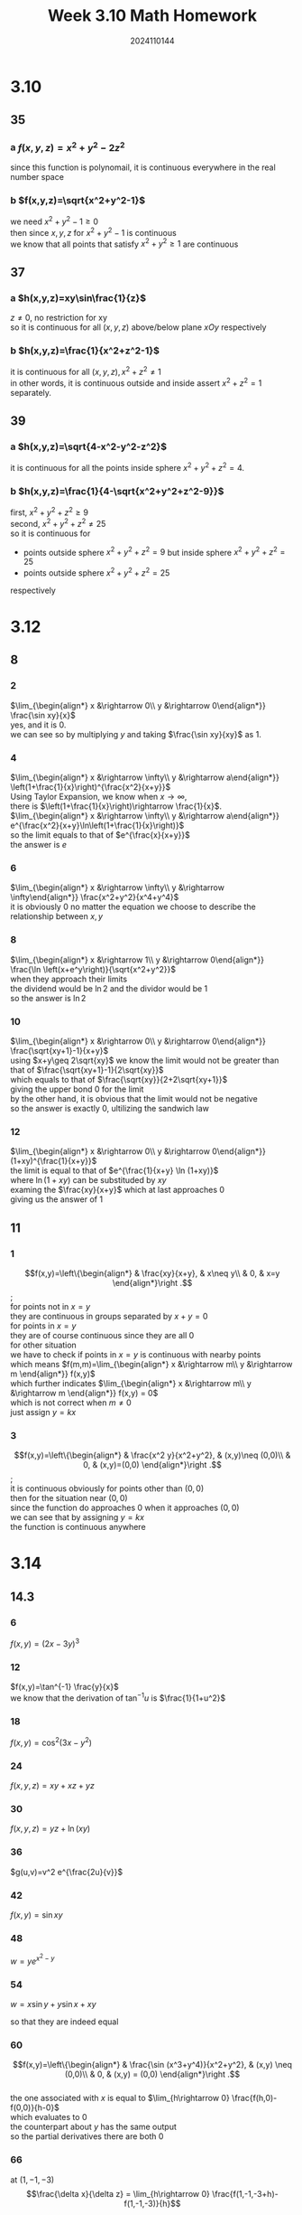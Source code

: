 #+TITLE: Week 3.10 Math Homework
#+AUTHOR: 2024110144
#+LATEX_CLASS: article
#+LATEX_CLASS_OPTIONS: [a4paper,12pt]
#+LATEX_HEADER: \usepackage[margin=0.5in]{geometry}
#+OPTIONS: \n:t toc:nil num:nil date:nil

#+BEGIN_COMMENT
3.10 Thomas 14.2 35-40 odd
3.12 微积分学导论下 6.1 8 even 11 odd
3.14 Thomas 14.3 1-92 mod 6
     14.5 1-40 mod 5
#+END_COMMENT

* 3.10
# at what points in space are the functions in 35-40 continuous?
** 35
*** a $f(x,y,z)=x^2+y^2-2z^2$
since this function is polynomail, it is continuous everywhere in the real number space
*** b $f(x,y,z)=\sqrt{x^2+y^2-1}$
we need $x^2+y^2-1\geq 0$
then since $x, y, z$ for $x^2+y^2-1$ is continuous
we know that all points that satisfy $x^2+y^2\geq 1$ are continuous
** 37
*** a $h(x,y,z)=xy\sin\frac{1}{z}$
$z\neq 0$, no restriction for xy
so it is continuous for all $(x,y,z)$ above/below plane $xOy$ respectively
*** b $h(x,y,z)=\frac{1}{x^2+z^2-1}$
it is continuous for all $(x,y,z), x^2+z^2\neq 1$
in other words, it is continuous outside and inside assert $x^2+z^2=1$ separately.
** 39
*** a $h(x,y,z)=\sqrt{4-x^2-y^2-z^2}$
it is continuous for all the points inside sphere $x^2+y^2+z^2=4$.
*** b $h(x,y,z)=\frac{1}{4-\sqrt{x^2+y^2+z^2-9}}$
first, $x^2+y^2+z^2\geq 9$
second, $x^2+y^2+z^2\neq 25$
so it is continuous for
- points outside sphere $x^2+y^2+z^2=9$ but inside sphere $x^2+y^2+z^2=25$
- points outside sphere $x^2+y^2+z^2=25$
respectively

* 3.12
** 8
# 判断下列极限是否存在，若存在，求出其极限。
*** 2
$\lim_{\begin{align*} x &\rightarrow 0\\ y &\rightarrow 0\end{align*}} \frac{\sin xy}{x}$
yes, and it is $0$.
we can see so by multiplying $y$ and taking $\frac{\sin xy}{xy}$ as $1$.
*** 4
$\lim_{\begin{align*} x &\rightarrow \infty\\ y &\rightarrow a\end{align*}} \left(1+\frac{1}{x}\right)^{\frac{x^2}{x+y}}$
Using Taylor Expansion, we know when $x\rightarrow \infty$,
there is $\left(1+\frac{1}{x}\right)\rightarrow \frac{1}{x}$.
$\lim_{\begin{align*} x &\rightarrow \infty\\ y &\rightarrow a\end{align*}} e^{\frac{x^2}{x+y}\ln\left(1+\frac{1}{x}\right)}$
so the limit equals to that of $e^{\frac{x}{x+y}}$
the answer is $e$
*** 6
$\lim_{\begin{align*} x &\rightarrow \infty\\ y &\rightarrow \infty\end{align*}} \frac{x^2+y^2}{x^4+y^4}$
it is obviously $0$ no matter the equation we choose to describe the relationship between $x,y$
*** 8
$\lim_{\begin{align*} x &\rightarrow 1\\ y &\rightarrow 0\end{align*}} \frac{\ln \left(x+e^y\right)}{\sqrt{x^2+y^2}}$
when they approach their limits
the dividend would be $\ln 2$ and the dividor would be $1$
so the answer is $\ln 2$
*** 10
$\lim_{\begin{align*} x &\rightarrow 0\\ y &\rightarrow 0\end{align*}} \frac{\sqrt{xy+1}-1}{x+y}$
using $x+y\geq 2\sqrt{xy}$ we know the limit would not be greater than that of $\frac{\sqrt{xy+1}-1}{2\sqrt{xy}}$
which equals to that of $\frac{\sqrt{xy}}{2+2\sqrt{xy+1}}$
giving the upper bond $0$ for the limit
by the other hand, it is obvious that the limit would not be negative
so the answer is exactly $0$, ultilizing the sandwich law
*** 12
$\lim_{\begin{align*} x &\rightarrow 0\\ y &\rightarrow 0\end{align*}} (1+xy)^{\frac{1}{x+y}}$
the limit is equal to that of $e^{\frac{1}{x+y} \ln (1+xy)}$
where $\ln (1+xy)$ can be substituded by $xy$
examing the $\frac{xy}{x+y}$ which at last approaches $0$
giving us the answer of $1$
** 11
# 研究下列函数的连续性。
*** 1
$$f(x,y)=\left\{\begin{align*} & \frac{xy}{x+y}, & x\neq y\\
& 0, & x=y \end{align*}\right .$$;
for points not in $x=y$
they are continuous in groups separated by $x+y=0$
for points in $x=y$
they are of course continuous since they are all 0
for other situation
we have to check if points in $x=y$ is continuous with nearby points
which means $f(m,m)=\lim_{\begin{align*} x &\rightarrow m\\ y &\rightarrow m \end{align*}} f(x,y)$
which further indicates $\lim_{\begin{align*} x &\rightarrow m\\ y &\rightarrow m \end{align*}} f(x,y) = 0$
which is not correct when $m\neq 0$
just assign $y=kx$
*** 3
$$f(x,y)=\left\{\begin{align*} & \frac{x^2 y}{x^2+y^2}, & (x,y)\neq (0,0)\\
& 0, & (x,y)=(0,0) \end{align*}\right .$$;
it is continuous obviously for points other than $(0,0)$
then for the situation near $(0,0)$
since the function do approaches $0$ when it approaches $(0,0)$
we can see that by assigning $y=kx$
the function is continuous anywhere

* 3.14
** 14.3
*** 6
$f(x,y)=(2x-3y)^3$
\begin{align*}
\frac{\delta f}{\delta x} &= 6(2x-3y)^2\\
\frac{\delta f}{\delta y} &= -9(2x-3y)^2
\end{align*}
*** 12
$f(x,y)=\tan^{-1} \frac{y}{x}$
we know that the derivation of $\tan^{-1} u$ is $\frac{1}{1+u^2}$
\begin{align*}
\frac{\delta f}{\delta x} &= -\frac{y}{x^2+y^2}\\
\frac{\delta f}{\delta y} &= \frac{x}{x^2+y^2}
\end{align*}
*** 18
$f(x,y)=\cos^2 (3x-y^2)$
\begin{align*}
\frac{\delta f}{\delta x} &= -3 \sin (6x-2y^2)\\
\frac{\delta f}{\delta y} &= 2y \sin (6x-2y^2)
\end{align*}
*** 24
$f(x,y,z)=xy+xz+yz$
\begin{align*}
f_x &= y+z\\
f_y &= x+z\\
f_z &= x+y
\end{align*}
*** 30
$f(x,y,z)=yz+\ln (xy)$
\begin{align*}
f_x &= \frac{1}{x}\\
f_y &= z+\frac{1}{y}\\
f_z &= y
\end{align*}
*** 36
$g(u,v)=v^2 e^{\frac{2u}{v}}$
\begin{align*}
g_u &= 2v e^{\frac{2u}{v}}\\
g_v &= 2(v-u) e^{\frac{2u}{v}}
\end{align*}
*** 42
$f(x,y)=\sin xy$
\begin{align*}
f_{x^2} &= -y^2 \sin xy\\
f_{xy} &= \cos xy - xy \sin xy\\
f_{yx} &= \cos xy - xy \sin xy\\
f_{y^2} &= -x^2 \sin xy
\end{align*}
*** 48
$w=y e^{x^2-y}$
\begin{align*}
w_{x^2} &= 2y(1+2x^2) e^{x^2-y}\\
w_{xy} &= 2x(1-y) e^{x^2-y}\\
w_{yx} &= 2x(1-y) e^{x^2-y}\\
w_{y^2} &= (y-2) e^{x^2-y}
\end{align*}
*** 54
$w=x\sin y+y\sin x+xy$
\begin{align*}
w_x &= \sin y + y\cos x + y\\
w_y &= \sin x + x\cos y + x\\
w_{xy} &= \cos y + \cos x + 1\\
w_{yx} &= \cos y + \cos x + 1
\end{align*}
so that they are indeed equal
*** 60
$$f(x,y)=\left\{\begin{align*} & \frac{\sin (x^3+y^4)}{x^2+y^2}, & (x,y) \neq (0,0)\\
& 0, & (x,y) = (0,0) \end{align*}\right .$$
the one associated with $x$ is equal to $\lim_{h\rightarrow 0} \frac{f(h,0)-f(0,0)}{h-0}$
which evaluates to $0$
the counterpart about $y$ has the same output
so the partial derivatives there are both $0$
*** 66
at $(1,-1,-3)$
$$\frac{\delta x}{\delta z} = \lim_{h\rightarrow 0} \frac{f(1,-1,-3+h)-f(1,-1,-3)}{h}$$
gives $\frac{1}{6}$
just differentiate both sides with respect to $z$ then pass the point in
*** 72 WFL
$$f(x,y)=\left\{\begin{align*} & xy\frac{x^2-y^2}{x^2+y^2}, & (x,y)\neq 0,\\
& 0, & (x,y)=0.\end{align*}\right .$$
**** a
$$\begin{align*}
\frac{\delta f}{\delta y}(x,0) &= \lim_{h\rightarrow 0} \frac{f(x,h)-f(x,0)}{h}\\
&= \lim_{h\rightarrow 0} \frac{f(x,h)}{h}\\
&= \lim_{h\rightarrow 0} x \cdot \frac{x^2-h^2}{x^2+h^2}\\
&= x
\end{align*}$$
$$\begin{align*}
\frac{\delta f}{\delta x}(0,y) &= \lim_{h\rightarrow 0} \frac{f(h,y)-f(0,y)}{h}\\
&= \lim_{h\rightarrow 0} \frac{f(h,y)}{h}\\
&= \lim_{h\rightarrow 0} y \cdot \frac{h^2-y^2}{h^2+y^2}\\
&= -y
\end{align*}$$

**** b

from a we can see one is $1$ and the other is $-1$
they are not equal

*** 78
$f(x,y)=\tan^{-1}\frac{x}{y}$
the once partials are $\frac{y}{x^2+y^2}$ and $\frac{-x}{x^2+y^2}$ respectively
the second is $\pm \frac{2xy}{x^2+y^2}$
which add up to $0$, satisfying the Laplace equation

*** 84
$w=\ln (2x+2ct)$
one partial for $t$ is $\frac{c}{x+ct}$
for $x$ is $\frac{1}{x+ct}$
the second would be $\frac{-c^2}{(x+ct)^2}$ and $\frac{-1}{(x+ct)^2}$ respectively
after rising the latter one with $c^2$
it is obvious that the wave equation is satisfied

*** 90
$u(x,t)=\sin(\alpha x)\cdot e^{-\beta t}$
$\frac{\delta u}{\delta t} = -\beta \sin (\alpha x) \cdot e^{-\beta t}$
$\frac{\delta^2 u}{\delta x^2} = -\alpha^2 \sin(\alpha x)\cdot e^{-\beta t}$
we need $\beta=\alpha^2$ for this to be a solution

** 14.5

*** 5
$f(x,y)=\sqrt{2x+3y}$ at $(-1,2)$
$$\begin{align*}
f_x &= (2x+3y)^{-\frac{1}{2}}\\
f_y &= \frac{3}{2} (2x+3y)^{-\frac{1}{2}}
\end{align*}$$
assign $(-1,2)$ in the partial derivatives
we have $\frac{1}{2}$ and $\frac{3}{4}$ respectively
so the gradient is $\left(\frac{1}{2},\frac{3}{4}\right)$
#+begin_src gnuplot :file Thomas-14.5-5.png :exports both
  set term png size 300,300
  set xrange [-3:3]
  set yrange [-1:5]
  set xlabel "X"
  set ylabel "Y"
  set title "Thomas-14.5-5"

  f(x, y) = sqrt(2*x + 3*y)

  set contour
  set cntrparam levels discrete 2
  set view 0, 90
  splot f(x, y) with lines title "Level Curve: f(x, y) = 2"

  set arrow from -1, 2 to -1 + 0.5/1.414, 2 + 0.75/1.414 nohead lw 2 lc rgb "red" title "Gradient Vector"

  set pointsize 2
  set style fill solid 1.0
  set object 1 circle at -1, 2 radius 0.1 fillcolor rgb "blue" behind

  replot
#+end_src

#+RESULTS:
[[file:Thomas-14.5-5.png]]

*** 10
$f(x,y,z)=e^{x+y} \cos z+(y+1) \sin^{-1} x$ at $(0,0,\frac{\pi}{6})$
just calculate the partial derivations for $x,y,z$ and assign the point to it
we have $(\frac{\sqrt{3}}{2}+1,\frac{\sqrt{3}}{2},-\frac{1}{2})$

*** 15
$f(x,y,z)=xy+yz+zx,P_0 (1,-1,2),\vec{u}=3\vec{i}+6\vec{j}-2\vec{k}$
the partial derivation is $y+z,x+z,z+y$ respectively
so the gradient at $P_0$ is $(1,3,0)$
we normalize $\vec{u}$ to get $(\frac{3\vec{i}}{7},\frac{6\vec{j}}{7},\frac{-2\vec{k}}{7})$
the we just need to dot multiply the gradient and normalized $\vec{u}$
the answer is $3$

*** 20
$f(x,y)=x^2 y + e^{xy} \sin y, P_0=(1,0)$
the gradient is $(0,2)$
the normalized direction vector is $(0,1)$
so the desired derivative is $2$ and $-2$ for increase and decrease respectively
with direction of $(0,1)$ and $(0,-1)$ correspondingly

*** 25
$x^2+y^2=4,(\sqrt{2},\sqrt{2})$
the tangent line is $x+y=2\sqrt{2}$
#+begin_src gnuplot :file Thomas-14.5-25.png :exports both
     set term png size 300,300
     set title "Thomas-14.5-25"
     set xlabel "X"
     set ylabel "Y"
     set xrange [-3:3]
     set yrange [-3:3]
     f(x, y) = x**2 + y**2 - 4
     x0 = sqrt(2.0)
     y0 = sqrt(2.0)
     gradx = 2*sqrt(2.0)
     grady = 2*sqrt(2.0)
     tangent(x) = y0 + (grady/gradx) * (x-x0)

     splot f(x,y) title "circle",\
	   tangent(x) title "tangent",\
	   x0, y0 with points pt 7 lc rgb "red" title "Point (sqrt(2), sqrt(2))",\
	   x0 + gradx/2, y0 + grady/2 with vectors x0, y0 nohead lw 2 lc rgb "blue" title "∇f"
#+end_src

#+RESULTS:
[[file:Thomas-14.5-25.png]]

*** 30
$f(x,y)=\frac{x-y}{x+y}$
it asks for $\vec{u}$ and the value of $D_u f\left(-\frac{1}{2},\frac{3}{2}\right)$
so that $D_u$
- a is largest
  we found that $D_u=3X_{\vec{u}}+Y_{\vec{u}}$
  so the answer is $(1,0),3$
- b is smallest
  $(-1,0),-3$
- c $=0$
  $(0,-3)$
- d $=-2$
  $(-\frac{2}{3},1)$
- e $=1$
  $(0,1)$

*** 35
# The derivative of f(x,y) at P_0(1,2) in the direction of i+j is 2\sqrt{2} and in the direction of -2j is -3. what is the derivative of f in the direction  of -i-2j? give reasons for your answer.
from the first two messages we can get $\nabla f = (1,3)$
which we can just dot multiply with normalized vector
to get the final answer $-\frac{7\sqrt{5}}{5}$

*** 40
well, we have $\nabla (fg) = g \nabla f + f \nabla g$
and a similar chain rule
not quite clear what does this quetion want
